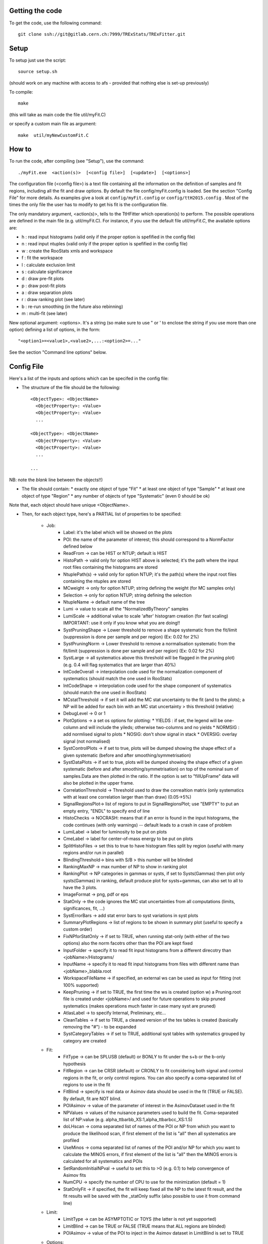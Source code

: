Getting the code
---------
To get the code, use the following command::

  git clone ssh://git@gitlab.cern.ch:7999/TRExStats/TRExFitter.git

Setup
---------
To setup just use the script::

  source setup.sh

(should work on any machine with access to afs - provided that nothing else is set-up previously)

To compile::

  make

(this will take as main code the file util/myFit.C)

or specify a custom main file as argument::

  make  util/myNewCustomFit.C


How to
---------
To run the code, after compiling (see "Setup"), use the command::

    ./myFit.exe  <action(s)>  [<config file>]  [<update>]  [<options>]

The configuration file (<config file>) is a text file containing all the information on the definition of samples and fit regions, including all the fit and draw options.
By default the file  config/myFit.config  is loaded.
See the section "Config File" for more details.
As examples give a look at  ``config/myFit.config``  or  ``config/ttH2015.config`` .
Most of the times the only file the user has to modify to get his fit is the configuration file.

The only mandatory argument, <action(s)>, tells to the TtHFitter which operation(s) to perform.
The possible operations are defined in the main file (e.g. util/myFit.C).
For instance, if you use the default file `util/myFit.C`, the available options are:

* h : read input histograms (valid only if the proper option is spefified in the config file)
* n : read input ntuples (valid only if the proper option is spefified in the config file)
* w : create the RooStats xmls and workspace
* f : fit the workspace
* l : calculate exclusion limit
* s : calculate significance
* d : draw pre-fit plots
* p : draw post-fit plots
* a : draw separation plots
* r : draw ranking plot (see later)
* b : re-run smoothing (in the future also rebinning)
* m : multi-fit (see later)

New optional argument: <options>.
It's a string (so make sure to use " or ' to enclose the string if you use more than one option) defining a list of options, in the form::

    "<option1>=<value1>,<value2>,...:<option2>=..."

See the section "Command line options" below.


Config File
---------

Here's a list of the inputs and options which can be specifed in the config file:

- The structure of the file should be the following::

     <ObjectType>: <ObjectName>
       <ObjectProperty>: <Value>
       <ObjectProperty>: <Value>
       ...

     <ObjectType>: <ObjectName>
       <ObjectProperty>: <Value>
       <ObjectProperty>: <Value>
       ...

     ...

NB: note the *blank* line between the objects!!)

- The file should contain:
  * exactly one object of type "Fit"
  * at least one object of type "Sample"
  * at least one object of type "Region"
  * any number of objects of type "Systematic" (even 0 should be ok)

Note that, each object should have unique <ObjectName>.

- Then, for each object type, here's a PARTIAL list of properties to be specified:

    * Job:
       * Label: it's the label which will be showed on the plots
       * POI: the name of the parameter of interest; this should correspond to a NormFactor defined below
       * ReadFrom         -> can be HIST or NTUP; default is HIST
       * HistoPath        -> valid only for option HIST above is selected; it's the path where the input root files containing the histograms are stored
       * NtuplePath(s)    -> valid only for option NTUP; it's the path(s) where the input root files containing the ntuples are stored
       * MCweight         -> only for option NTUP; string defining the weight (for MC samples only)
       * Selection        -> only for option NTUP; string defining the selection
       * NtupleName       -> default name of the tree
       * Lumi             -> value to scale all the "NormalizedByTheory" samples
       * LumiScale        -> additional value to scale 'after' histogram creation (for fast scaling) IMPORTANT: use it only if you know what you are doing!!
       * SystPruningShape -> Lower threshold to remove a shape systematic from the fit/limit (suppression is done per sample and per region) (Ex: 0.02 for 2%)
       * SystPruningNorm  -> Lower threshold to remove a normalisation systematic from the fit/limit (suppression is done per sample and per region) (Ex: 0.02 for 2%)
       * SystLarge        -> all systematics above this threshold will be flagged in the pruning plot) (e.g. 0.4 will flag systematics that are larger than 40%)
       * IntCodeOverall   -> interpolation code used for the normalization component of systematics (should match the one used in RooStats)
       * IntCodeShape     -> interpolation code used for the shape component of systematics (should match the one used in RooStats)
       * MCstatThreshold  -> if set it will add the MC stat uncertainty to the fit (and to the plots); a NP will be added for each bin with an MC stat uncertainty > this threshold (relative)
       * DebugLevel       -> 0 or 1
       * PlotOptions      -> a set os options for plotting:
         * YIELDS : if set, the legend will be one-column and will include the yileds; otherwise two-columns and no yields
         * NORMSIG : add normlised signal to plots
         * NOSIG: don't show signal in stack
         * OVERSIG: overlay signal (not normalised)
       * SystControlPlots -> if set to true, plots will be dumped showing the shape effect of a given systematic (before and after smoothing/symmetrisation)
       * SystDataPlots    -> if set to true, plots will be dumped showing the shape effect of a given systematic (before and after smoothing/symmetrisation) on top of the nominal sum of samples.Data are then plotted in the ratio. If the option is set to "fillUpFrame" data will also be plotted in the upper frame.
       * CorrelationThreshold -> Threshold used to draw the correaltion matrix (only systematics with at least one correlation larger than than draw) (0.05->5%)
       * SignalRegionsPlot-> list of regions to put in SignalRegionsPlot; use "EMPTY" to put an empty entry, "ENDL" to specify end of line
       * HistoChecks      -> NOCRASH: means that if an error is found in the input histograms, the code continues (with only warnings) -- default leads to a crash in case of problem
       * LumiLabel        -> label for luminosity to be put on plots
       * CmeLabel         -> label for center-of-mass energy to be put on plots
       * SplitHistoFiles  -> set this to true to have histogram files split by region (useful with many regions and/or run in parallel)
       * BlindingThreshold-> bins with S/B > this number will be blinded
       * RankingMaxNP     -> max number of NP to show in ranking plot
       * RankingPlot      -> NP categories in gammas or systs, if set to Systs(Gammas) then plot only systs(Gammas) in ranking, default produce plot for systs+gammas, can also set to all to have the 3 plots.
       * ImageFormat      -> png, pdf or eps
       * StatOnly         -> the code ignores the MC stat uncertainties from all computations (limits, significances, fit, ...)
       * SystErrorBars    -> add stat error bars to syst variations in syst plots
       * SummaryPlotRegions -> list of regions to be shown in summary plot (useful to specify a custom order)
       * FixNPforStatOnly -> if set to TRUE, when running stat-only (with either of the two options) also the norm facotrs other than the POI are kept fixed
       * InputFolder      -> specify it to read fit input histograms from a different direcotry than <jobName>/Histograms/
       * InputName        -> specify it to read fit input histograms from files with different name than <jobName>_blabla.root
       * WorkspaceFileName -> if specified, an external ws can be used as input for fitting (not 100% supported)
       * KeepPruning      -> if set to TRUE, the first time the ws is created (option w) a Pruning.root file is created under <jobName>/ and used for future operations to skip pruned systematics (makes operations much faster in case many syst are pruned)
       * AtlasLabel       -> to specify Internal, Preliminary, etc...
       * CleanTables      -> if set to TRUE, a cleaned version of the tex tables is created (basically removing the "#") - to be expanded
       * SystCategoryTables -> if set to TRUE, additional syst tables with systematics grouped by category are created

    * Fit:
       * FitType          -> can be SPLUSB (default) or BONLY to fit under the s+b or the b-only hypothesis
       * FitRegion        -> can be CRSR (default) or CRONLY to fit considering both signal and control regions in the fit, or only control regions. You can also specify a coma-separated list of regions to use in the fit
       * FitBlind         -> specify is real data or Asimov data should be used in the fit (TRUE or FALSE). By default, fit are NOT blind.
       * POIAsimov        -> value of the parameter of interest in the AsimovDataset used in the fit
       * NPValues         -> values of the nuisance parameters used to build the fit. Coma-separated list of NP:value (e.g. alpha_ttbarbb_XS:1,alpha_ttbarbcc_XS:1.5)
       * doLHscan         -> coma separated list of names of the POI or NP from which you want to produce the likelihood scan, if first element of the list is "all" then all systematics are profiled
       * UseMinos         -> coma separated list of names of the POI and/or NP for which you want to calculate the MINOS errors, if first element of the list is "all" then the MINOS errors is calculated for all systematics and POIs
       * SetRandomInitialNPval -> useful to set this to >0 (e.g. 0.1) to help convergence of Asimov fits
       * NumCPU           -> specify the number of CPU to use for the minimization (default = 1)
       * StatOnlyFit      -> if specified, the fit will keep fixed all the NP to the latest fit result, and the fit results will be saved with the _statOnly suffix (also possible to use it from command line)

    * Limit:
       * LimitType        -> can be ASYMPTOTIC or TOYS (the latter is not yet supported)
       * LimitBlind       -> can be TRUE or FALSE (TRUE means that ALL regions are blinded)
       * POIAsimov        -> value of the POI to inject in the Asimov dataset in LimitBlind is set to TRUE

    * Options:
       * additional options, accepting only float as arguments - useful for adding your functionalities & flags in a quick way, since they need minimal changes in the code)
      ...

    * Region:
       * VariableTitle    -> it's the label which will be displayed on the x-axis in the plots
       * Label            -> it's the label which will be showed on the plots and specifies which region is shown
       * TexLabel         -> label for tex files
       * ShortLabel       -> same as above, but a shorter version for plots with smaller available place
       * LumiLabel        -> label for luminosity to be put on plots
       * CmeLabel         -> label for center-of-mass energy to be put on plots
       * LogScale         -> set it to true to have log-scale when plotting this region
       * HistoFile        -> only for option HIST, the file name to be used
       * HistoName        -> only for option HIST, the histogram name to be used
       * HistoPathSuff(s) -> only for option HIST, the path suffix (or suffixes, comma-separated) where to find the histogram files for this region
       * Variable         -> only for option NTUP, the variable (or expression) inside the ntuple to plot can define a variable as X|Y to do the correlation plot between X and Y
       * Selection        -> only for option NTUP, the selection done on the ntuple for this region
       * NtupleName       -> only for option NTUP, the name of the tree for this region
       * NtuplePathSuff(s)-> only for option NTUP, the path sufix (or suffixes, comma-separated) where to find the ntuple files for this region
       * MCweight         -> only for option NTUP, the additional weight sed in this region (for MC samples only)
       * Rebin            -> if specified, the histograms will be rebinned merging N bins together, where N is the argument (int)
       * Binning          -> if specified, the histograms will be rebinned according to the new binning specifed, in the form like (0,10,20,50,100). If option AutoBin is set, use algorithms/functions ro define the binning. Example - Binning: "AutoBin","TransfoD",5.,6. (TransfoF also available, 5. and 6. are parameters of the transformation)
			  if used in background region and zSig!=0 (first parameter, =0 gives flat background) then need a coma separated list of backgrounds to use instead of signal to compute the binning.
       * BinWidth         -> if specified, two things are done: this number is used to decorate the y axis label and the bin content is scaled for bins with a bin width different from this number
       * Type             -> can be SIGNAL, CONTROL or VALIDATION; used depending on Fit->FitType; if VALIDATION is set, the region is never fitted; default is SIGNAL
       * DataType         -> ASIMOV or DATA. Is asimov is set, the limits and significances are computed without taking into acount the data in these region, but a projection of the fit performed in the regions with DATA

    * Sample:
       * Type             -> can be SIGNAL, BACKGROUND, DATA or GHOST; default is BACKGROUND; GHOST means: no syst, not drawn, not propagated to workspace
       * Title            -> title shown on the legends
       * TexTitle         -> title shown on tex tables
       * Group            -> if specified, sample will be grouped with other samples with same group and this label will be used in plots
       * HistoFile        -> valid only for option HIST; which root file to read (excluding the suffix ".root"); this will be combined with Fit->HistoPath to build the full path
       * HistoName        -> valid only for option HIST; name of histogram to read
       * NtuplePath       -> valid only for option HIST; it's the path where the input root files containing the histograms are stored
       * NtupleFile(s)    -> valid only for option NTUP; it's the file name(s) where the input ntuples are stored
       * NtupleName       -> valid only for option NTUP; name of tree to read
       * NtuplePath(s)    -> valid only for option NTUP; it's the path(s) where the input root files containing the ntuples are stored
       * FillColor        -> histogram fill color (not valid for data)
       * LineColor        -> histogram line color
       * NormFactor       -> NormalisationFactor (free parameter in the fit); in the format <name>,nominal,min,max
       * NormalizedByTheory-> set it to false for data-driven backgrounds (MCweight, Lumi and LumiScale from Job and Region will be ignored)
       * MCweight         -> only for option NTUP, the additional weight sed in this sample (for all types of samples!! Not only MC)
       * Selection        -> valid only for option NTUP; additional selection for this region
       * Regions          -> set this to have the sample only in some regions
       * Exclude          -> set this to exclude the sample in some regions
       * LumiScale(s)     -> set this to scale the sample by a number; if more numbers are set, use a different one for each file / name / path...
       * IgnoreSelection  -> if set, selection from Job and Region will be ignored
       * UseMCstat       *   -> if set to FALSE, makes the fitter ignore the stat uncertainty for this sample
       * MultiplyBy       -> if specified, each sample hist is multiplied bin-by-bin by another sample hist, in each of the regions
       * DivideBy         -> if specified, each sample hist is divided bin-by-bin by another sample hist, in each of the regions

    * NormFactor:
       * Samples          -> comma-separated list of samples on which to apply the norm factor
       * Regions          -> comma-separated list of regions where to apply the norm factor
       * Exclude          -> comma-separated list of samples/regions to exclude
       * Title            -> title of the norm factor
       * Nominal          -> nominal value
       * Min              -> min value
       * Max              -> max value
       * Constant         -> set to TRUE to have a fixed norm factor

    * Systematic:
       * Samples          -> comma-separated list of samples on which to apply the systematic
       * Regions          -> comma-separated list of regions where to apply the systematic
       * Exclude          -> comma-separated list of samples/regions to exclude
       * Type             -> can be HISTO or OVERALL
       * Title            -> title of the systematic (will be shown in plots)
       * Category         -> major category to which the systematic belongs (instrumental, theory, ttbar, ...): used to split pulls plot for same category
       * HistoPathUp      -> only for option HIST, for HISTO systematic: histogram file path for systematic up variation
       * HistoPathDown    -> only for option HIST, for HISTO systematic: histogram file path for systematic down variation
       * HistoPathSufUp   -> only for option HIST, for HISTO systematic: suffix of the histogram file names for systematic up variation
       * HistoPathSufDown -> only for option HIST, for HISTO systematic: suffix of the histogram file names for systematic down variation
       * HistoFileUp      -> only for option HIST, for HISTO systematic: histogram file name for systematic up variation
       * HistoFileDown    -> only for option HIST, for HISTO systematic: histogram file name for systematic down variation
       * HistoFileSufUp   -> only for option HIST, for HISTO systematic: suffix of the histogram file names for systematic up variation
       * HistoFileSufDown -> only for option HIST, for HISTO systematic: suffix of the histogram file names for systematic down variation
       * HistoNameUp      -> only for option HIST, for HISTO systematic: histogram name for systematic up variation
       * HistoNameDown    -> only for option HIST, for HISTO systematic: histogram name for systematic down variation
       * HistoNameSufUp   -> only for option HIST, for HISTO systematic: suffix of the histogram names for systematic up variation
       * HistoNameSufDown -> only for option HIST, for HISTO systematic: suffix of the histogram names for systematic down variation
       * NtuplePathsUp    -> only for option NTUP, for HISTO systematic: ntuple file path for systematic up variation
       * NtuplePathsDown  -> only for option NTUP, for HISTO systematic: ntuple file path for systematic down variation
       * NtuplePathSufUp  -> only for option NTUP, for HISTO systematic: suffix of the ntuple file paths for systematic up variation
       * NtuplePathSufDown-> only for option NTUP, for HISTO systematic: suffix of the ntuple file paths for systematic down variation
       * NtupleFilesUp    -> only for option NTUP, for HISTO systematic: ntuple file name for systematic up variation
       * NtupleFilesDown  -> only for option NTUP, for HISTO systematic: ntuple file name for systematic down variation
       * NtupleFileSufUp  -> only for option NTUP, for HISTO systematic: suffix of the ntuple file names for systematic up variation
       * NtupleFileSufDown-> only for option NTUP, for HISTO systematic: suffix of the ntuple file names for systematic down variation
       * NtupleNamesUp    -> only for option NTUP, for HISTO systematic: ntuple name for systematic up variation
       * NtupleNamesDown  -> only for option NTUP, for HISTO systematic: ntuple name for systematic down variation
       * NtupleNameSufUp  -> only for option NTUP, for HISTO systematic: suffix of the ntuple names for systematic up variation
       * NtupleNameSufDown-> only for option NTUP, for HISTO systematic: suffix of the ntuple names for systematic down variation
       * WeightUp         -> only for option NTUP, for HISTO systematic: weight for systematic up variation
       * WeightDown       -> only for option NTUP, for HISTO systematic: weight for systematic down variation
       * WeightSufUp      -> only for option NTUP, for HISTO systematic: additional weight for systematic up variation
       * WeightSufDown    -> only for option NTUP, for HISTO systematic: additional weight for systematic down variation
       * IgnoreWeight     -> only for option NTUP: if set, the corresponding weight (present in Job, Sample or Region) will be ignored for this systematic
       * Symmetrisation   -> can be ONESIDED or TWOSIDED (...); for no symmetrisation, skip the line
       * Smoothing        -> smoothing code to apply; use 40 for default smoothing; for no smoothing, skip the line
       * OverallUp        -> for OVERALL systematic: the relative "up" shift (0.1 means +10%)
       * OverallDown      -> for OVERALL systematic: the relative "down" shift (-0.1 means -10%)
       * ReferenceSample  -> if this is specified, the syst variation is evaluated w.r.t. this reference sample (often a GHOST sample) instead of the nominal, and then the relative difference is propagated to nominal; NOTE: also the overall relative difference is propagated


Command line options
---------

Currently the supported options are:

       * Regions:     to limit the regions to use to the list specified
       * Samples:     to limit the samples to use to the list specified
       * Systematics: to limit the systematics to use to the list specified
       * Signal:      in case more than one SIGNAL sample is specified in your config file, you can specify which one you want to run on (for plots, workspace creation and fits/limits/significance)
       * Exclude:     to exclude certain Regions / Samples / Systematics
       * Suffix:      used for: plots, workspace, fit resutls, etc
       * Update:      if TRUE, the output .root file is updated, otherwise is overwrote
       * StatOnlyFit: if TRUE, the same as Fit, StatOnlyFit
Note: the wild-card * is supported, but only as last character.
Example::

      ./myFit.exe  n  config/ttH2015.config 'Regions=HThad_ge6jge4b;Exclude=BTag_*'


Ranking Plot
---------

 - The ranking plot can be created in one go, with just the command line argument "r" (after having run the nominal fit fit "f").
 - Since this can take too much time (and memory), for complicated fits it's better to run it in several steps:
   by specifying the command-line option "Ranking=<name/index>"
   one can produce the txt input for the ranking only for a specific line of the ranking, i.e. for a single NP (speficied either through its name or index).
   Once all the needed txt files are created (e.g. in parallel throgh batch jobs) with the option "Ranking=plot" they are merged to create the final plot.
 - Examples:
     # this runs the ranking in one go
     ./myFit.exe  r  <config>
     #these commands will first create the inputs for the ranking one by one and then merge them in the plot
     ./myFit.exe  r  <config> Ranking=Lumi
     ./myFit.exe  r  <config> Ranking=JES1
     ./myFit.exe  r  <config> Ranking=ttXsec
     ./myFit.exe  r  <config> Ranking=plot


Multi-Fit
---------

The Multi-Fit functionality can be sued to compare fit results or even to combine fit inputs from different configuration files / Jobs.
 - To use it you need a dedicated config file, with a similar starucure as the usual ones. Example::

  ---
  file: config/myTopWS_multifit.config
  ---
    MultiFit: "myTopWS_multifit"
      Label: "My Lable"
      Combine: FALSE
      Compare: TRUE
      CmeLabel: "13 TeV"
      LumiLabel: "85 pb^{-1}"
      ComparePOI: TRUE
      ComparePulls: TRUE
      CompareLimits: TRUE
      POIRange: -10,30
      DataName: "obsData"
      CombineChByCh: TRUE

    Fit: "CR"
      ConfigFile: config/myTopWS_CR.config
      Label: "CR-only"

    Fit: "SR"
      ConfigFile: config/myTopWS_SR.config
      Label: "SR"
  ---

 - This config file can be run with the command line::

    ./myFit  m  config/myTopWS_multifit.config

  this will compare the fit resutls in terms of fitted NP, fitted POI and limits from the two config files specified. Notice that the fit and limits results have to be already available (they are not produced on the flight).

 - To make a real combination, one needs to use the usual command options "w", "f" and "l" together with the flag "Combine: TRUE" in the config above. Example::

    ./myFit  mwf  config/myTopWS_multifit.config

  this will create a combined ws starting from the individual ws for the different regions in the two config files, and fit it.


Output Directories Structure
---------
   * For each TtHFit objetc, a diretory is created, with the same name as the Fit Name
   * Inside this direcotry, at every step, some outputs are created, following the structure described above

   Plots/              -> contains the data/MC plots, pre- and post-fit, for all the Signal, Control and Validation regions, including the summary plots
   Tables/             -> contains the tables in txt and tex format
   RooStats/           -> contains the workspace(s) and the xmls
   Fits/               -> contains the output from fits
   Limits/             -> contains the outputs from the limit-setting code
   Significance/       -> contains the outputs from the significance code
   Systematics/        -> contains the plots for the syst variations
   Histograms/         -> contains the root file(s) with all the inputs
   LHoodPlots/         -> contains the likelihood scan with respect to the specified parameter


TtHFitter package authors
-----------------
Michele Pinamonti <michele.pinamonti@gmail.com>
Loic Valery <loic.valery@cern.ch>

